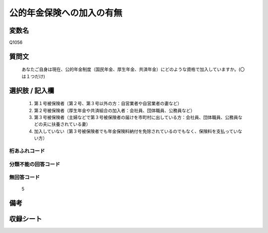 .. title:: Q1056
.. rst-class:: item
====================================================================================================
公的年金保険への加入の有無
====================================================================================================

.. rst-class:: varname
変数名
==================

Q1056

.. rst-class:: question
質問文
==================


   あなたご自身は現在、公的年金制度（国民年金、厚生年金、共済年金）にどのような資格で加入していますか。(〇は１つだけ)



.. rst-class:: answer
選択肢 / 記入欄
======================

  
     1. 第１号被保険者〔第２号、第３号以外の方：自営業者や自営業者の妻など）
  
     2. 第２号被保険者（厚生年金や共済組合の加入者：会社員、団体職員、公務員など）
  
     3. 第３号被保険者（主婦などで第３号被保険者の届けを市町村に出している方：会社員、団体職員、公務員などの夫に扶養されている妻）
  
     4. 加入していない〔第３号被保険者でも年金保険料納付を免除されているのでもなく、保険料を支払っていない方）
  



.. rst-class:: overflow
桁あふれコード
-------------------------------
  


.. rst-class:: not_available
分類不能の回答コード
-------------------------------------
  


.. rst-class:: not_available
無回答コード
-------------------------------------
  5


.. rst-class:: bikou
備考
==================



.. rst-class:: include_sheet
収録シート
=======================================
.. hlist::
   :columns: 3
   
   
   * p12_3
   
   * p13_3
   
   * p14_3
   
   * p15_3
   
   * p16abc_3
   
   * p16d_2
   
   * p17_3
   
   * p18_3
   
   * p19_3
   
   * p20_3
   
   * p21abcd_3
   
   * p21e_2
   
   * p22_3
   
   * p23_3
   
   * p24_3
   
   * p25_3
   
   * p26_3
   
   


.. index:: Q1056